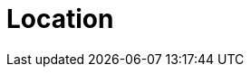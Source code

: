 :slug: location/
:description: Fluid Attacks is a company focused on information security, ethical hacking, penetration testing and vulnerabilities detection in applications. The purpose of this page is to present additional information about the location of Fluid Attacks offices in Colombia and USA.
:keywords: Fluid Attacks, Location, Office, HQ, HeadQuarters, Contact.
:template: location

= Location
